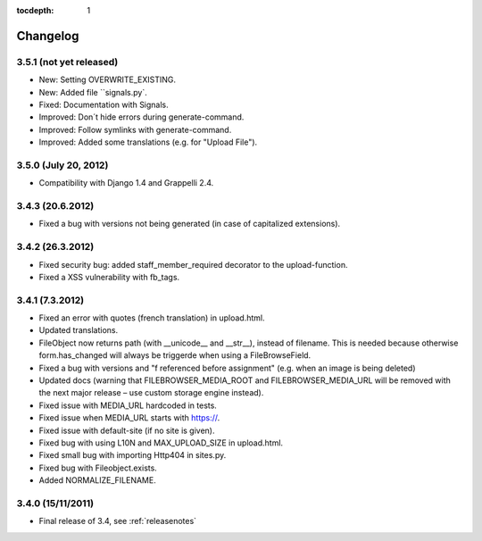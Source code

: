 :tocdepth: 1

.. |grappelli| replace:: Grappelli
.. |filebrowser| replace:: FileBrowser

.. _changelog:

Changelog
=========

3.5.1 (not yet released)
------------------------

* New: Setting OVERWRITE_EXISTING.
* New: Added file ``signals.py`.
* Fixed: Documentation with Signals.
* Improved: Don´t hide errors during generate-command.
* Improved: Follow symlinks with generate-command.
* Improved: Added some translations (e.g. for "Upload File").

3.5.0 (July 20, 2012)
---------------------

* Compatibility with Django 1.4 and Grappelli 2.4.

3.4.3 (20.6.2012)
-----------------

* Fixed a bug with versions not being generated (in case of capitalized extensions).

3.4.2 (26.3.2012)
-----------------

* Fixed security bug: added staff_member_required decorator to the upload-function.
* Fixed a XSS vulnerability with fb_tags. 

3.4.1 (7.3.2012)
----------------

* Fixed an error with quotes (french translation) in upload.html.
* Updated translations.
* FileObject now returns path (with __unicode__ and __str__), instead of filename. This is needed because otherwise form.has_changed will always be triggerde when using a FileBrowseField.
* Fixed a bug with versions and "f referenced before assignment" (e.g. when an image is being deleted)
* Updated docs (warning that FILEBROWSER_MEDIA_ROOT and FILEBROWSER_MEDIA_URL will be removed with the next major release – use custom storage engine instead).
* Fixed issue with MEDIA_URL hardcoded in tests.
* Fixed issue when MEDIA_URL starts with https://.
* Fixed issue with default-site (if no site is given).
* Fixed bug with using L10N and MAX_UPLOAD_SIZE in upload.html.
* Fixed small bug with importing Http404 in sites.py.
* Fixed bug with Fileobject.exists.
* Added NORMALIZE_FILENAME.

3.4.0 (15/11/2011)
------------------

* Final release of 3.4, see :ref:`releasenotes`